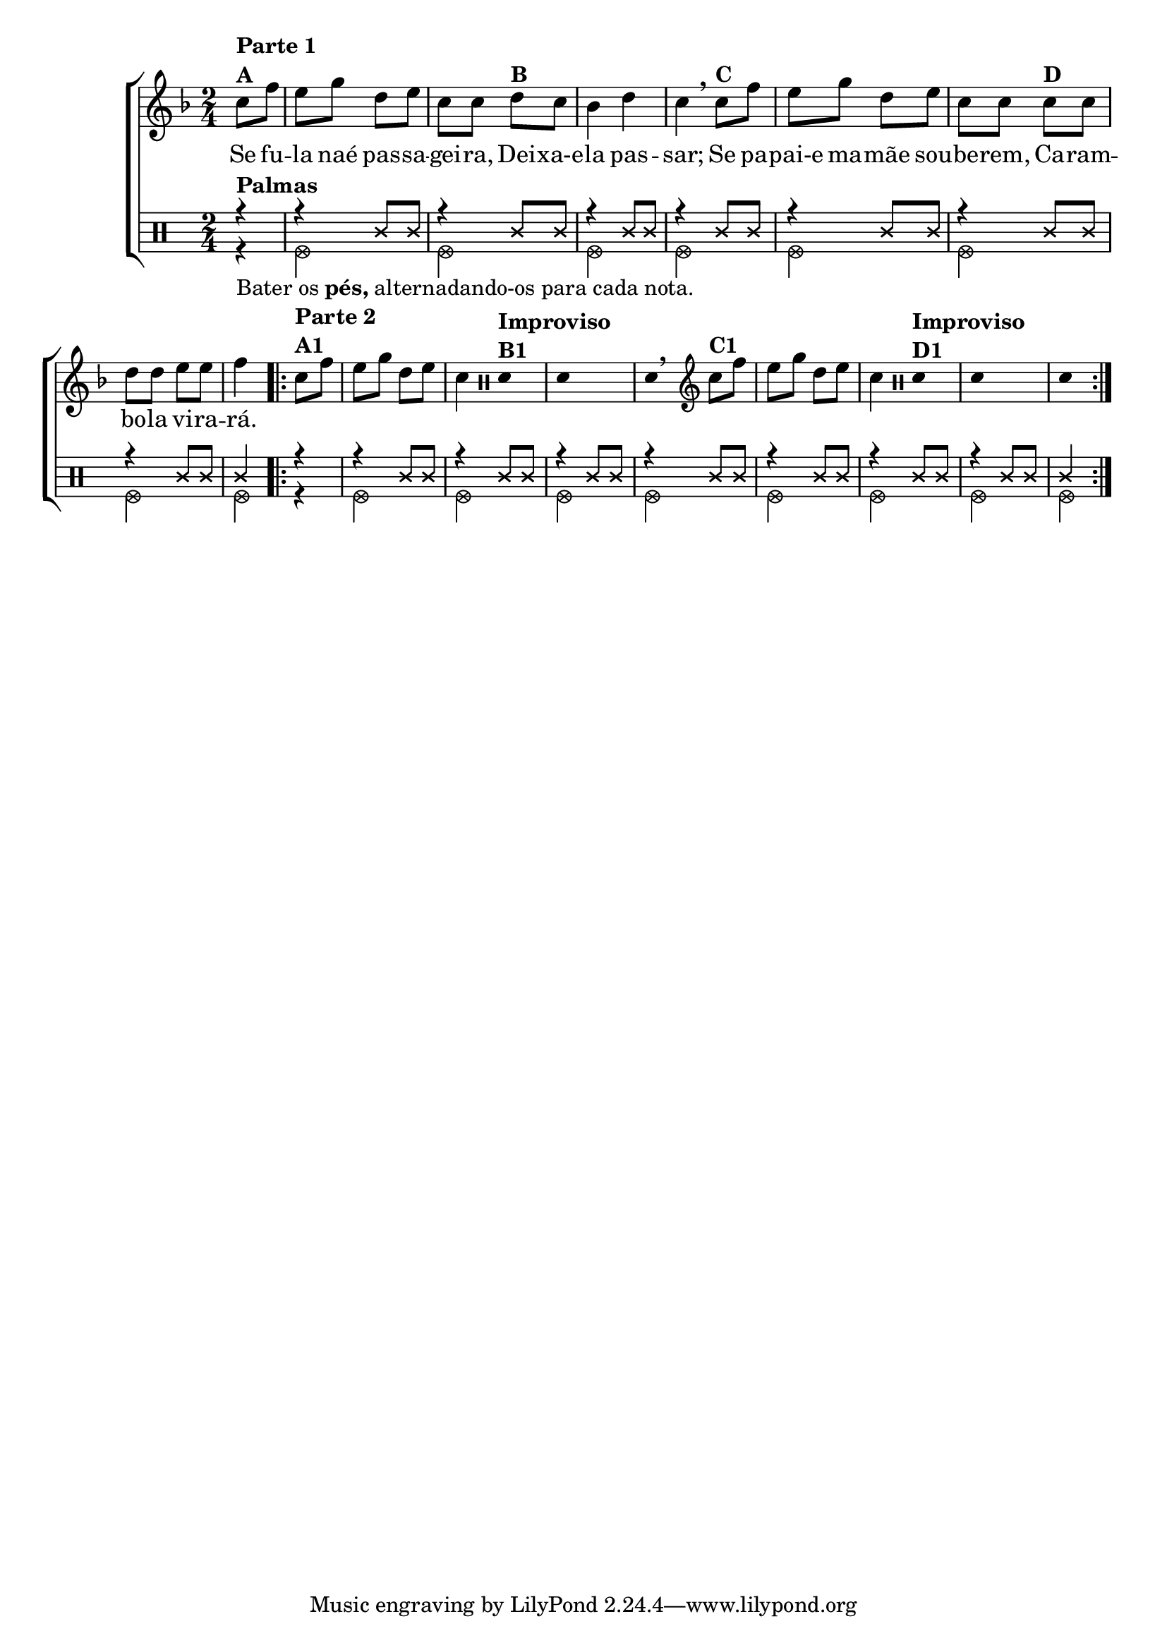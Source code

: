 % -*- coding: utf-8 -*-

\version "2.16.0"

%\header {title = "palmas, pes e improviso em carambola"}

\new ChoirStaff <<

  <<

    \relative c'
    <<
      \new Staff{
        \transpose c bes' {
          \override Score.BarNumber #'transparent = ##t
          \key g \major
          \time 2/4
          \partial 4
          
          d8^\markup {\column {\bold {\line {Parte 1} A}}} g fis a e fis d d
          e^\markup {\bold {B}} d c4 e d 
          \breathe
          d8^\markup {\bold {C}} g fis a e fis d d
          d8^\markup {\bold {D}} d e e fis fis g4

          \repeat volta 2 {
            d8^\markup {\column {\bold {\line {Parte 2} A1}}} g fis a e fis d4

            \override Stem #'transparent = ##t	
            \clef percussion
            e,4^\markup {\column {\bold {\line {Improviso} B1}}}
            e,4
                                %^\markup {\bold Improvise} 
            s
            e,4

            \revert Stem #'transparent 
            \clef treble
            \breathe
            d8^\markup {\bold {C1}} g fis a e fis d4

            \override Stem #'transparent = ##t	
            \clef percussion
            e,4^\markup {\column {\bold {\line {Improviso} D1 }}}
            e, s4 e,4 
                                %^\markup {\bold Improvise} 
            \revert Stem #'transparent

          }
        }
      }
      \context Lyrics = mainlyrics \lyricmode { 
        Se8 fu -- la naé pas -- sa -- gei -- ra,
        Dei -- xa-e -- la4 pas -- sar;
        Se8 pa -- pai-e ma -- mãe sou -- be -- rem,
        Ca -- ram -- bo -- la vi -- ra -- rá.4
 
      }

    >>	

    \new Staff {


      \clef percussion

                                %\revert Voice.NoteHead #'stencil
                                %\revert Voice.NoteHead #'text 
      \override NoteHead #'style = #'cross
      \partial 4
      <<
        {
          \override NoteHead #'style = #'cross
          r4^\markup {\bold Palmas} 
          r4 c'8 c'
          r4 c'8 c'
          r4 c'8 c'
          r4 c'8 c'
          r4 c'8 c'
          r4 c'8 c'
          r4 c'8 c'
          c'4

                                %\repeat volta 2 {
          r4 
          r4 c'8 c'
          r4 c'8 c'
          r4 c'8 c'
          r4 c'8 c'
          r4 c'8 c'
          r4 c'8 c'
          r4 c'8 c'
          c'4

        }
        \\
        {
          \override NoteHead #'style = #'xcircle

          r4_\markup {Bater os \bold pés, alternadando-os para cada nota.}
          f2
          f 
          f 
          f 
          f 
          f 
          f 
          f4
                                %\repeat volta 2 {
          r4
          f2
          f
          f
          f
          f
          f
          f
          f4


        }	
      >>

    }
  >>


>>
